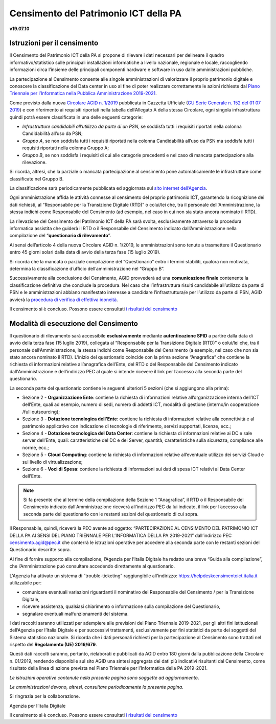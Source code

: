 =======================================
Censimento del Patrimonio ICT della PA
=======================================

**v19.07.10**


Istruzioni per il censimento
============================

Il Censimento del Patrimonio ICT della PA si propone di rilevare i dati 
necessari per delineare il quadro informativo/statistico sulle
principali installazioni informatiche a livello nazionale, regionale e locale,
raccogliendo informazioni circa l’insieme delle principali
componenti hardware e software in uso dalle amministrazioni pubbliche.


La partecipazione al Censimento consente alle singole amministrazioni di
valorizzare il proprio patrimonio digitale e conoscere la classificazione 
del Data center in uso al fine di poter realizzare correttamente le azioni 
richieste dal `Piano Triennale per l’Informatica nella Pubblica Amministrazione 2019-2021 <https://docs.italia.it/italia/piano-triennale-ict/pianotriennale-ict-doc/it/2019-2021/>`_.


Come previsto dalla nuova `Circolare AGID n. 1/2019 <https://trasparenza.agid.gov.it/moduli/downloadFile.php?file=oggetto_allegati/191671055570O__O01-+AGID+CIRC+n.+01+-+14+giu+2019.pdf>`_ 
pubblicata in Gazzetta Ufficiale (`GU Serie Generale n. 152 del 01 07 2019 <https://www.gazzettaufficiale.it/atto/serie_generale/caricaDettaglioAtto/originario?atto.dataPubblicazioneGazzetta=2019-07-01&atto.codiceRedazionale=19A04222&elenco30giorni=true>`_) 
e con riferimento ai requisiti riportati nella tabella dell’Allegato A 
della stessa Circolare, ogni singola infrastruttura quindi potrà essere 
classificata in una delle seguenti categorie:


-  *Infrastrutture candidabili all’utilizzo da parte di un PSN*, se soddisfa tutti i requisiti riportati nella colonna Candidabilità all’uso da PSN;
-  *Gruppo A*, se non soddisfa tutti i requisiti riportati nella colonna Candidabilità all’uso da PSN ma soddisfa tutti i requisiti riportati nella colonna Gruppo A;
-  *Gruppo B*, se non soddisfa i requisiti di cui alle categorie precedenti e nel caso di mancata partecipazione alla rilevazione.

Si ricorda, altresì, che la parziale o mancata partecipazione al censimento 
pone automaticamente le infrastrutture come classificate nel Gruppo B.

La classificazione sarà periodicamente pubblicata ed aggiornata sul `sito
internet dell’Agenzia <http://www.agid.gov.it>`_.

Ogni amministrazione affida le attività connesse al censimento del
proprio patrimonio ICT, garantendo la ricognizione dei dati richiesti, 
al “Responsabile per la Transizione Digitale (RTD)” o colui/lei che,
tra il personale dell'Amministrazione, la stessa indichi come Responsabile
del Censimento (ad esempio, nel caso in cui non sia stato ancora nominato
il RTD).

La rilevazione del Censimento del Patrimonio ICT della PA sarà svolta,
esclusivamente attraverso la procedura informatica assistita che guiderà
il RTD o il Responsabile del Censimento indicato dall’Amministrazione 
nella compilazione del “**questionario di rilevamento**”.

Ai sensi dell’articolo 4 della nuova Circolare AGID n. 1/2019, le 
amministrazioni sono tenute a trasmettere il Questionario entro 45 giorni 
solari dalla data di avvio della terza fase (15 luglio 2019).

Si ricorda che la mancata o parziale compilazione del “Questionario” 
entro i termini stabiliti, qualora non motivata, determina
la classificazione d’ufficio dell’amministrazione nel “Gruppo B”.

Successivamente alla conclusione del Censimento, AGID provvederà 
ad una **comunicazione finale** contenente la classificazione definitiva 
che conclude la procedura.  Nel caso che l’infrastruttura risulti 
candidabile all’utilizzo da parte di PSN e le amministrazioni abbiano 
manifestato interesse a candidare l’infrastruttura/e per l’utilizzo 
da parte di PSN, AGID avvierà la `procedura di verifica di effettiva idoneità <https://www.agid.gov.it/sites/default/files/repository_files/procedura_verifica_idoneita_infrastruttura_per_utilizzo_da_psn-agid.pdf>`_.

Il censimento si è concluso. Possono essere consultati  
`i risultati del censimento <https://www.agid.gov.it/it/agenzia/stampa-e-comunicazione/notizie/2020/02/20/cloud-pa-concluso-il-censimento-ict>`_


Modalità di esecuzione del Censimento
=====================================

Il questionario di rilevamento sarà accessibile **esclusivamente** 
mediante **autenticazione SPID** a partire dalla data di avvio della terza 
fase (15 luglio 2019), collegata al “Responsabile per la Transizione Digitale 
(RTD)” o colui/lei che, tra il personale dell’Amministrazione, la stessa 
indichi come Responsabile del Censimento (a esempio, nel caso che non sia 
stato ancora nominato il RTD).
L’inizio del questionario coincide con la prima sezione “Anagrafica” che 
contiene la richiesta di informazioni relative all’anagrafica dell’Ente, 
del RTD o del Responsabile del Censimento indicato dall'Amministrazione e 
dell’indirizzo PEC al quale si intende ricevere il link per l’accesso 
alla seconda parte del questionario.

La seconda parte del questionario contiene le seguenti ulteriori 5 sezioni (che
si aggiungono alla prima):

- Sezione 2 - **Organizzazione Ente**: contiene la richiesta di informazioni
  relative all’organizzazione interna dell’ICT dell’Ente, quali ad esempio,
  numero di sedi, numero di addetti ICT, modalità di gestione (interno/in
  cooperazione /full outsourcing);
- Sezione 3 - **Dotazione tecnologica dell’Ente**: contiene la richiesta di
  informazioni relative alla connettività e al patrimonio applicativo con
  indicazione di tecnologie di riferimento, servizi supportati, licenze, ecc.;
- Sezione 4 - **Dotazione tecnologica del Data Center**: contiene la richiesta di
  informazioni relative ai DC e sale server dell’Ente, quali: caratteristiche
  del DC e dei Server, quantità, caratteristiche sulla sicurezza, compliance
  alle norme, ecc.;
- Sezione 5 - **Cloud Computing**: contiene la richiesta di informazioni relative
  all’eventuale utilizzo dei servizi Cloud e sul livello di virtualizzazione;
- Sezione 6 - **Voci di Spesa**: contiene la richiesta di informazioni sui dati di
  spesa ICT relativi ai Data Center dell’Ente.


.. note:: Si fa presente che al termine della compilazione della Sezione 1
   “Anagrafica”, il RTD o il Responsabile del Censimento indicato dall'Amministrazione 
   riceverà all’indirizzo PEC da lui indicato, il link per l’accesso alla seconda 
   parte del questionario con le restanti sezioni del questionario di cui sopra.

Il Responsabile, quindi, riceverà la PEC avente ad oggetto:
“PARTECIPAZIONE AL CENSIMENTO DEL PATRIMONIO ICT DELLA PA AI SENSI DEL PIANO
TRIENNALE PER L’INFORMATICA DELLA PA 2019-2021” dall’indirizzo PEC
censimento.agid@pec.it che conterrà le istruzioni operative per accedere 
alla seconda parte con le restanti sezioni del Questionario descritte
sopra.

Al fine di fornire supporto alla compilazione, l’Agenzia per l’Italia Digitale
ha redatto una breve “Guida alla compilazione”, che l’Amministrazione può
consultare accedendo direttamente al questionario. 

L'Agenzia ha attivato un sistema di “trouble-ticketing” raggiungibile 
all’indirizzo: `<https://helpdeskcensimentoict.italia.it>`_ utilizzabile per:

- comunicare eventuali variazioni riguardanti il nominativo del Responsabile del Censimento / per la Transizione Digitale,
- ricevere assistenza, qualsiasi chiarimento o informazione sulla compilazione del Questionario,
- segnalare eventuali malfunzionamenti del sistema.

I dati raccolti saranno utilizzati per adempiere alle previsioni del Piano
Triennale 2019-2021, per gli altri fini istituzionali dell’Agenzia per 
l’Italia Digitale e per successivi trattamenti, esclusivamente per fini 
statistici da parte dei soggetti del Sistema statistico nazionale. 
Si ricorda che i dati personali richiesti per la partecipazione al 
Censimento sono trattati nel rispetto del **Regolamento (UE) 2016/679**.

Questi dati raccolti saranno, pertanto, rielaborati e pubblicati da AGID 
entro 180 giorni dalla pubblicazione della Circolare n. 01/2019, rendendo 
disponibile sul sito AGID una sintesi aggregata dei dati più indicativi 
risultanti dal Censimento, come risultato della linea di azione prevista 
nel Piano Triennale per l’Informatica della PA 2019-2021.

*Le istruzioni operative contenute nella presente pagina sono soggette ad aggiornamento*.

*Le amministrazioni devono, altresì, consultare periodicamente la presente pagina*.

Si ringrazia per la collaborazione.

Agenzia per l’Italia Digitale



Il censimento si è concluso. Possono essere consultati  
`i risultati del censimento <https://www.agid.gov.it/it/agenzia/stampa-e-comunicazione/notizie/2020/02/20/cloud-pa-concluso-il-censimento-ict>`_
